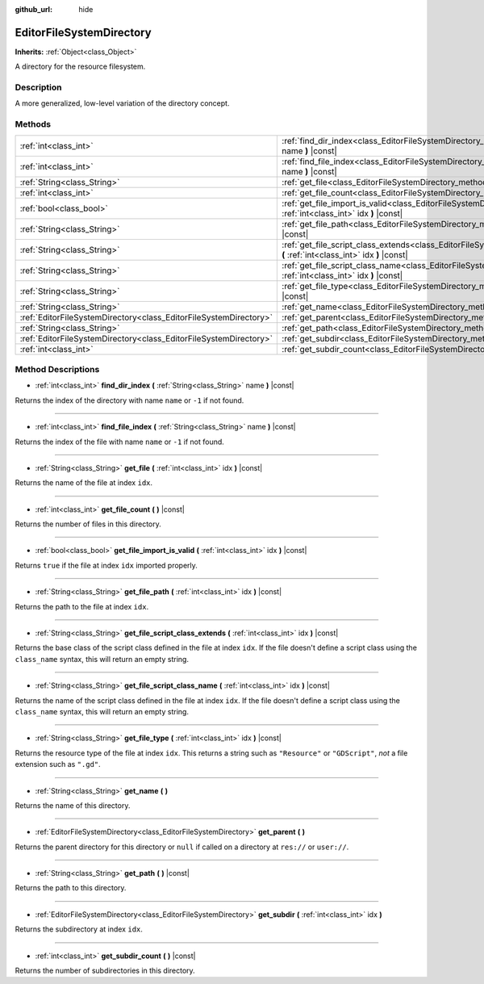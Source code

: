 :github_url: hide

.. Generated automatically by RebelEngine/tools/scripts/rst_from_xml.py
.. DO NOT EDIT THIS FILE, but the EditorFileSystemDirectory.xml source instead.
.. The source is found in docs or modules/<name>/docs.

.. _class_EditorFileSystemDirectory:

EditorFileSystemDirectory
=========================

**Inherits:** :ref:`Object<class_Object>`

A directory for the resource filesystem.

Description
-----------

A more generalized, low-level variation of the directory concept.

Methods
-------

+-------------------------------------------------------------------+----------------------------------------------------------------------------------------------------------------------------------------------------------+
| :ref:`int<class_int>`                                             | :ref:`find_dir_index<class_EditorFileSystemDirectory_method_find_dir_index>` **(** :ref:`String<class_String>` name **)** |const|                        |
+-------------------------------------------------------------------+----------------------------------------------------------------------------------------------------------------------------------------------------------+
| :ref:`int<class_int>`                                             | :ref:`find_file_index<class_EditorFileSystemDirectory_method_find_file_index>` **(** :ref:`String<class_String>` name **)** |const|                      |
+-------------------------------------------------------------------+----------------------------------------------------------------------------------------------------------------------------------------------------------+
| :ref:`String<class_String>`                                       | :ref:`get_file<class_EditorFileSystemDirectory_method_get_file>` **(** :ref:`int<class_int>` idx **)** |const|                                           |
+-------------------------------------------------------------------+----------------------------------------------------------------------------------------------------------------------------------------------------------+
| :ref:`int<class_int>`                                             | :ref:`get_file_count<class_EditorFileSystemDirectory_method_get_file_count>` **(** **)** |const|                                                         |
+-------------------------------------------------------------------+----------------------------------------------------------------------------------------------------------------------------------------------------------+
| :ref:`bool<class_bool>`                                           | :ref:`get_file_import_is_valid<class_EditorFileSystemDirectory_method_get_file_import_is_valid>` **(** :ref:`int<class_int>` idx **)** |const|           |
+-------------------------------------------------------------------+----------------------------------------------------------------------------------------------------------------------------------------------------------+
| :ref:`String<class_String>`                                       | :ref:`get_file_path<class_EditorFileSystemDirectory_method_get_file_path>` **(** :ref:`int<class_int>` idx **)** |const|                                 |
+-------------------------------------------------------------------+----------------------------------------------------------------------------------------------------------------------------------------------------------+
| :ref:`String<class_String>`                                       | :ref:`get_file_script_class_extends<class_EditorFileSystemDirectory_method_get_file_script_class_extends>` **(** :ref:`int<class_int>` idx **)** |const| |
+-------------------------------------------------------------------+----------------------------------------------------------------------------------------------------------------------------------------------------------+
| :ref:`String<class_String>`                                       | :ref:`get_file_script_class_name<class_EditorFileSystemDirectory_method_get_file_script_class_name>` **(** :ref:`int<class_int>` idx **)** |const|       |
+-------------------------------------------------------------------+----------------------------------------------------------------------------------------------------------------------------------------------------------+
| :ref:`String<class_String>`                                       | :ref:`get_file_type<class_EditorFileSystemDirectory_method_get_file_type>` **(** :ref:`int<class_int>` idx **)** |const|                                 |
+-------------------------------------------------------------------+----------------------------------------------------------------------------------------------------------------------------------------------------------+
| :ref:`String<class_String>`                                       | :ref:`get_name<class_EditorFileSystemDirectory_method_get_name>` **(** **)**                                                                             |
+-------------------------------------------------------------------+----------------------------------------------------------------------------------------------------------------------------------------------------------+
| :ref:`EditorFileSystemDirectory<class_EditorFileSystemDirectory>` | :ref:`get_parent<class_EditorFileSystemDirectory_method_get_parent>` **(** **)**                                                                         |
+-------------------------------------------------------------------+----------------------------------------------------------------------------------------------------------------------------------------------------------+
| :ref:`String<class_String>`                                       | :ref:`get_path<class_EditorFileSystemDirectory_method_get_path>` **(** **)** |const|                                                                     |
+-------------------------------------------------------------------+----------------------------------------------------------------------------------------------------------------------------------------------------------+
| :ref:`EditorFileSystemDirectory<class_EditorFileSystemDirectory>` | :ref:`get_subdir<class_EditorFileSystemDirectory_method_get_subdir>` **(** :ref:`int<class_int>` idx **)**                                               |
+-------------------------------------------------------------------+----------------------------------------------------------------------------------------------------------------------------------------------------------+
| :ref:`int<class_int>`                                             | :ref:`get_subdir_count<class_EditorFileSystemDirectory_method_get_subdir_count>` **(** **)** |const|                                                     |
+-------------------------------------------------------------------+----------------------------------------------------------------------------------------------------------------------------------------------------------+

Method Descriptions
-------------------

.. _class_EditorFileSystemDirectory_method_find_dir_index:

- :ref:`int<class_int>` **find_dir_index** **(** :ref:`String<class_String>` name **)** |const|

Returns the index of the directory with name ``name`` or ``-1`` if not found.

----

.. _class_EditorFileSystemDirectory_method_find_file_index:

- :ref:`int<class_int>` **find_file_index** **(** :ref:`String<class_String>` name **)** |const|

Returns the index of the file with name ``name`` or ``-1`` if not found.

----

.. _class_EditorFileSystemDirectory_method_get_file:

- :ref:`String<class_String>` **get_file** **(** :ref:`int<class_int>` idx **)** |const|

Returns the name of the file at index ``idx``.

----

.. _class_EditorFileSystemDirectory_method_get_file_count:

- :ref:`int<class_int>` **get_file_count** **(** **)** |const|

Returns the number of files in this directory.

----

.. _class_EditorFileSystemDirectory_method_get_file_import_is_valid:

- :ref:`bool<class_bool>` **get_file_import_is_valid** **(** :ref:`int<class_int>` idx **)** |const|

Returns ``true`` if the file at index ``idx`` imported properly.

----

.. _class_EditorFileSystemDirectory_method_get_file_path:

- :ref:`String<class_String>` **get_file_path** **(** :ref:`int<class_int>` idx **)** |const|

Returns the path to the file at index ``idx``.

----

.. _class_EditorFileSystemDirectory_method_get_file_script_class_extends:

- :ref:`String<class_String>` **get_file_script_class_extends** **(** :ref:`int<class_int>` idx **)** |const|

Returns the base class of the script class defined in the file at index ``idx``. If the file doesn't define a script class using the ``class_name`` syntax, this will return an empty string.

----

.. _class_EditorFileSystemDirectory_method_get_file_script_class_name:

- :ref:`String<class_String>` **get_file_script_class_name** **(** :ref:`int<class_int>` idx **)** |const|

Returns the name of the script class defined in the file at index ``idx``. If the file doesn't define a script class using the ``class_name`` syntax, this will return an empty string.

----

.. _class_EditorFileSystemDirectory_method_get_file_type:

- :ref:`String<class_String>` **get_file_type** **(** :ref:`int<class_int>` idx **)** |const|

Returns the resource type of the file at index ``idx``. This returns a string such as ``"Resource"`` or ``"GDScript"``, *not* a file extension such as ``".gd"``.

----

.. _class_EditorFileSystemDirectory_method_get_name:

- :ref:`String<class_String>` **get_name** **(** **)**

Returns the name of this directory.

----

.. _class_EditorFileSystemDirectory_method_get_parent:

- :ref:`EditorFileSystemDirectory<class_EditorFileSystemDirectory>` **get_parent** **(** **)**

Returns the parent directory for this directory or ``null`` if called on a directory at ``res://`` or ``user://``.

----

.. _class_EditorFileSystemDirectory_method_get_path:

- :ref:`String<class_String>` **get_path** **(** **)** |const|

Returns the path to this directory.

----

.. _class_EditorFileSystemDirectory_method_get_subdir:

- :ref:`EditorFileSystemDirectory<class_EditorFileSystemDirectory>` **get_subdir** **(** :ref:`int<class_int>` idx **)**

Returns the subdirectory at index ``idx``.

----

.. _class_EditorFileSystemDirectory_method_get_subdir_count:

- :ref:`int<class_int>` **get_subdir_count** **(** **)** |const|

Returns the number of subdirectories in this directory.

.. |virtual| replace:: :abbr:`virtual (This method should typically be overridden by the user to have any effect.)`
.. |const| replace:: :abbr:`const (This method has no side effects. It doesn't modify any of the instance's member variables.)`
.. |vararg| replace:: :abbr:`vararg (This method accepts any number of arguments after the ones described here.)`

